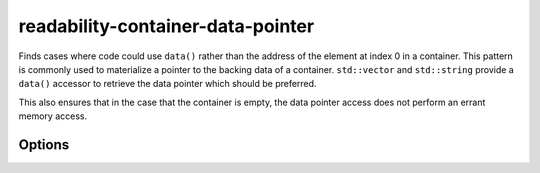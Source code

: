 .. title:: clang-tidy - readability-container-data-pointer

readability-container-data-pointer
==================================

Finds cases where code could use ``data()`` rather than the address of the
element at index 0 in a container. This pattern is commonly used to materialize
a pointer to the backing data of a container. ``std::vector`` and
``std::string`` provide a ``data()`` accessor to retrieve the data pointer which
should be preferred.

This also ensures that in the case that the container is empty, the data pointer
access does not perform an errant memory access.

Options
-------

.. option:: IgnoredContainers

   Semicolon-separated list of containers regexp for which this check won't be
   enforced. Default is `empty`.
